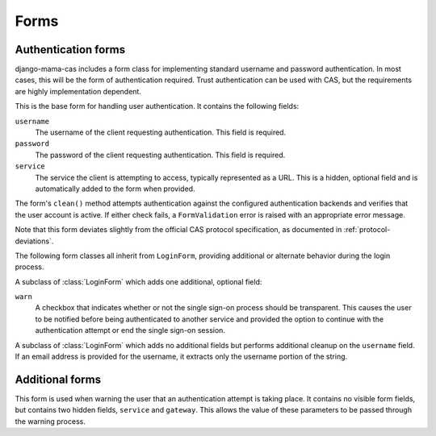 .. _forms:
.. module:: mama_cas.forms

Forms
=====

Authentication forms
--------------------

django-mama-cas includes a form class for implementing standard username and
password authentication. In most cases, this will be the form of
authentication required. Trust authentication can be used with CAS, but the
requirements are highly implementation dependent.

.. class:: LoginForm

   This is the base form for handling user authentication. It contains the
   following fields:

   ``username``
      The username of the client requesting authentication. This field is
      required.

   ``password``
      The password of the client requesting authentication. This field is
      required.

   ``service``
      The service the client is attempting to access, typically represented
      as a URL. This is a hidden, optional field and is automatically added
      to the form when provided.

   The form's ``clean()`` method attempts authentication against the configured
   authentication backends and verifies that the user account is active.
   If either check fails, a ``FormValidation`` error is raised with an
   appropriate error message.

   Note that this form deviates slightly from the official CAS protocol
   specification, as documented in :ref:`protocol-deviations`.

The following form classes all inherit from ``LoginForm``, providing additional
or alternate behavior during the login process.

.. class:: LoginFormWarn

   A subclass of :class:`LoginForm` which adds one additional, optional field:

   ``warn``
      A checkbox that indicates whether or not the single sign-on process
      should be transparent. This causes the user to be notified before being
      authenticated to another service and provided the option to continue
      with the authentication attempt or end the single sign-on session.

.. class:: LoginFormEmail

   A subclass of :class:`LoginForm` which adds no additional fields but
   performs additional cleanup on the ``username`` field. If an email address
   is provided for the username, it extracts only the username portion of the
   string.

Additional forms
----------------

.. class:: WarnForm

   This form is used when warning the user that an authentication attempt is
   taking place. It contains no visible form fields, but contains two hidden
   fields, ``service`` and ``gateway``. This allows the value of these
   parameters to be passed through the warning process.
